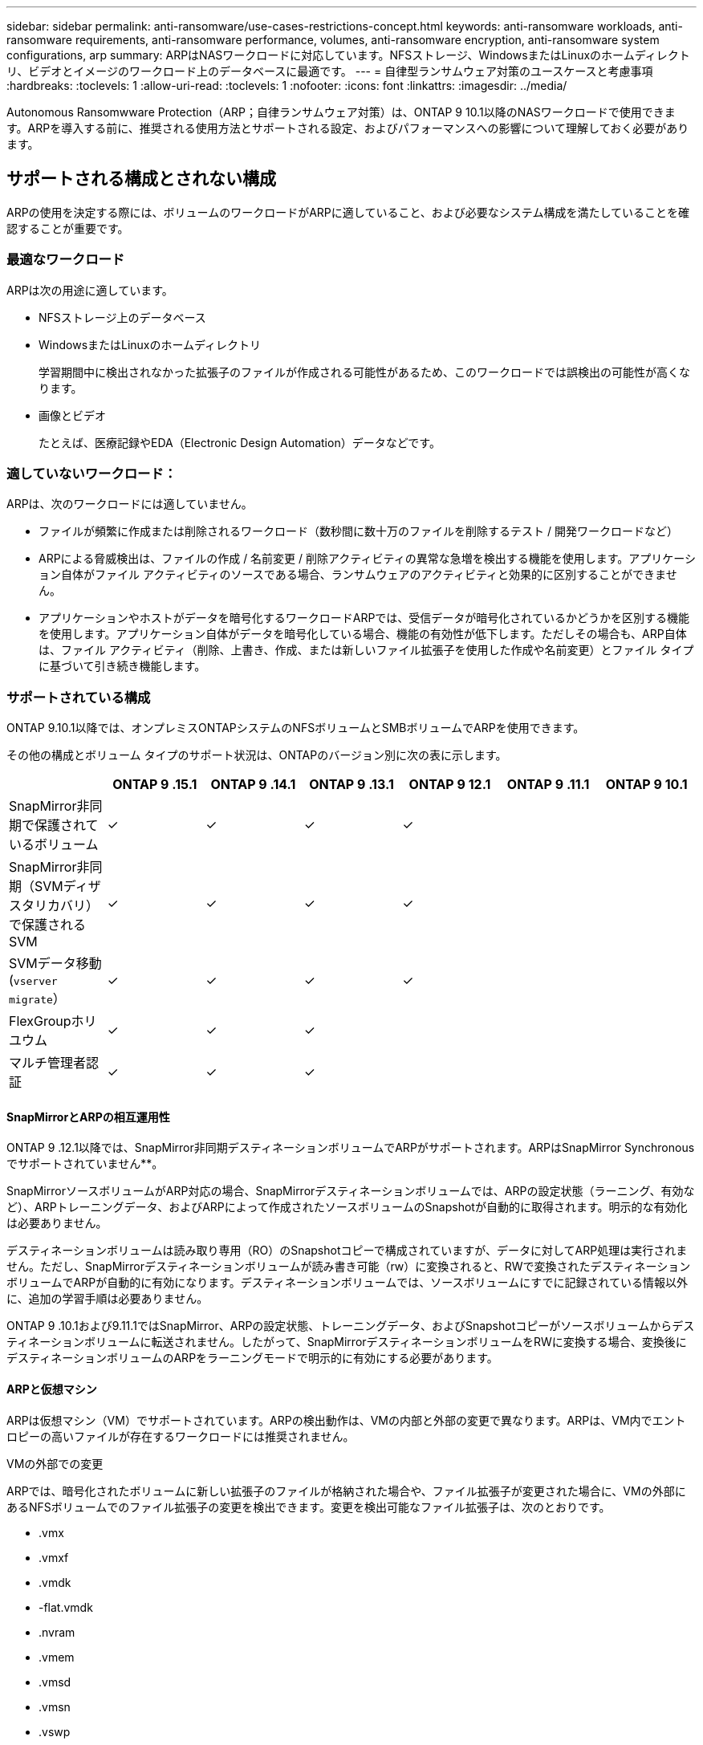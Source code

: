 ---
sidebar: sidebar 
permalink: anti-ransomware/use-cases-restrictions-concept.html 
keywords: anti-ransomware workloads, anti-ransomware requirements, anti-ransomware performance, volumes, anti-ransomware encryption, anti-ransomware system configurations, arp 
summary: ARPはNASワークロードに対応しています。NFSストレージ、WindowsまたはLinuxのホームディレクトリ、ビデオとイメージのワークロード上のデータベースに最適です。 
---
= 自律型ランサムウェア対策のユースケースと考慮事項
:hardbreaks:
:toclevels: 1
:allow-uri-read: 
:toclevels: 1
:nofooter: 
:icons: font
:linkattrs: 
:imagesdir: ../media/


[role="lead"]
Autonomous Ransomwware Protection（ARP；自律ランサムウェア対策）は、ONTAP 9 10.1以降のNASワークロードで使用できます。ARPを導入する前に、推奨される使用方法とサポートされる設定、およびパフォーマンスへの影響について理解しておく必要があります。



== サポートされる構成とされない構成

ARPの使用を決定する際には、ボリュームのワークロードがARPに適していること、および必要なシステム構成を満たしていることを確認することが重要です。



=== 最適なワークロード

ARPは次の用途に適しています。

* NFSストレージ上のデータベース
* WindowsまたはLinuxのホームディレクトリ
+
学習期間中に検出されなかった拡張子のファイルが作成される可能性があるため、このワークロードでは誤検出の可能性が高くなります。

* 画像とビデオ
+
たとえば、医療記録やEDA（Electronic Design Automation）データなどです。





=== 適していないワークロード：

ARPは、次のワークロードには適していません。

* ファイルが頻繁に作成または削除されるワークロード（数秒間に数十万のファイルを削除するテスト / 開発ワークロードなど）
* ARPによる脅威検出は、ファイルの作成 / 名前変更 / 削除アクティビティの異常な急増を検出する機能を使用します。アプリケーション自体がファイル アクティビティのソースである場合、ランサムウェアのアクティビティと効果的に区別することができません。
* アプリケーションやホストがデータを暗号化するワークロードARPでは、受信データが暗号化されているかどうかを区別する機能を使用します。アプリケーション自体がデータを暗号化している場合、機能の有効性が低下します。ただしその場合も、ARP自体は、ファイル アクティビティ（削除、上書き、作成、または新しいファイル拡張子を使用した作成や名前変更）とファイル タイプに基づいて引き続き機能します。




=== サポートされている構成

ONTAP 9.10.1以降では、オンプレミスONTAPシステムのNFSボリュームとSMBボリュームでARPを使用できます。

その他の構成とボリューム タイプのサポート状況は、ONTAPのバージョン別に次の表に示します。

|===
|  | ONTAP 9 .15.1 | ONTAP 9 .14.1 | ONTAP 9 .13.1 | ONTAP 9 12.1 | ONTAP 9 .11.1 | ONTAP 9 10.1 


| SnapMirror非同期で保護されているボリューム | ✓ | ✓ | ✓ | ✓ |  |  


| SnapMirror非同期（SVMディザスタリカバリ）で保護されるSVM | ✓ | ✓ | ✓ | ✓ |  |  


| SVMデータ移動(`vserver migrate`） | ✓ | ✓ | ✓ | ✓ |  |  


| FlexGroupホリユウム | ✓ | ✓ | ✓ |  |  |  


| マルチ管理者認証 | ✓ | ✓ | ✓ |  |  |  
|===


==== SnapMirrorとARPの相互運用性

ONTAP 9 .12.1以降では、SnapMirror非同期デスティネーションボリュームでARPがサポートされます。ARPはSnapMirror Synchronousでサポートされていません**。

SnapMirrorソースボリュームがARP対応の場合、SnapMirrorデスティネーションボリュームでは、ARPの設定状態（ラーニング、有効など）、ARPトレーニングデータ、およびARPによって作成されたソースボリュームのSnapshotが自動的に取得されます。明示的な有効化は必要ありません。

デスティネーションボリュームは読み取り専用（RO）のSnapshotコピーで構成されていますが、データに対してARP処理は実行されません。ただし、SnapMirrorデスティネーションボリュームが読み書き可能（rw）に変換されると、RWで変換されたデスティネーションボリュームでARPが自動的に有効になります。デスティネーションボリュームでは、ソースボリュームにすでに記録されている情報以外に、追加の学習手順は必要ありません。

ONTAP 9 .10.1および9.11.1ではSnapMirror、ARPの設定状態、トレーニングデータ、およびSnapshotコピーがソースボリュームからデスティネーションボリュームに転送されません。したがって、SnapMirrorデスティネーションボリュームをRWに変換する場合、変換後にデスティネーションボリュームのARPをラーニングモードで明示的に有効にする必要があります。



==== ARPと仮想マシン

ARPは仮想マシン（VM）でサポートされています。ARPの検出動作は、VMの内部と外部の変更で異なります。ARPは、VM内でエントロピーの高いファイルが存在するワークロードには推奨されません。

.VMの外部での変更
ARPでは、暗号化されたボリュームに新しい拡張子のファイルが格納された場合や、ファイル拡張子が変更された場合に、VMの外部にあるNFSボリュームでのファイル拡張子の変更を検出できます。変更を検出可能なファイル拡張子は、次のとおりです。

* .vmx
* .vmxf
* .vmdk
* -flat.vmdk
* .nvram
* .vmem
* .vmsd
* .vmsn
* .vswp
* .vmss
* .log
* -\#.log


.VMの内部での変更
VMを標的とするランサムウェア攻撃により、VMの外部での変更は行われずにVMの内部のファイルが変更された場合に、VMのデフォルト エントロピーが低いと（.txt、.docx、.mp4ファイルなど）、ARPによって脅威が検出されます。このシナリオでは、ARPによって保護のためのSnapshotが作成されますが、VMの外部にあるファイル拡張子は改ざんされていないため、脅威アラートは生成されません。

デフォルトでは、エントロピーの高いファイル（.gzipやパスワードで保護されたファイルなど）の場合、ARPの検出機能が制限されます。この場合でもARPはプロアクティブなスナップショットを取得できますが、ファイル拡張子が外部で改ざんされていない場合、アラートはトリガーされません。



=== サポートされない構成

ARPは、次のシステム設定ではサポートされていません。

* ONTAP S3環境
* SAN環境


ARPでは、次のボリューム構成はサポートされません。

* FlexGroupボリューム（ONTAP 9.10.1～9.12.1の場合。ONTAP 9.13.1以降ではFlexGroupボリュームはサポートされます）
* FlexCacheボリューム（元のFlexVolではサポートされますが、キャッシュ ボリュームではサポートされません）
* オフライン ボリューム
* SANのみのボリューム
* SnapLockボリューム
* SnapMirror同期
* SnapMirror非同期（ONTAP 9 .10.1および9.11.1でのみサポートされません。SnapMirror非同期は、ONTAP 9 12.1以降でサポートされています。詳細については、を参照して<<snapmirror>>ください）。
* 制限されたボリューム
* Storage VMのルートボリューム
* 停止しているStorage VMのボリューム




== ARPのパフォーマンスと周波数に関する考慮事項

ARPは、スループットとピークIOPSで測定した場合、システムパフォーマンスへの影響を最小限に抑えることができます。ARP機能の影響は、ボリュームのワークロードによって異なります。一般的なワークロードに推奨される構成の制限は次のとおりです。

[cols="30,20,30"]
|===
| ワークロードの特性 | ノードあたりの最大ボリューム数（推奨値） | ノード単位のボリューム制限を超えたときのパフォーマンスの低下：[*] 


| 読み取り処理が多い場合や、データを圧縮できる場合があります。 | 150 | 最大IOPSの4% 


| 書き込み中心でデータを圧縮できない | 60 | 最大IOPSの10% 
|===
合格：[*]推奨制限を超過したボリュームの数に関係なく、システムパフォーマンスはこれらの割合を超えて低下することはありません。

ARP分析は優先順位付けされた順序で実行されるため、保護されたボリュームの数が増えるにつれて、各ボリュームでの分析の実行頻度は低下します。



== ARPで保護されたボリュームを使用したマルチ管理者検証

ONTAP 9 .13.1以降では、マルチ管理者検証（MAV）をイネーブルにして、ARPによるセキュリティを強化できます。MAVを使用すると、少なくとも2人以上の認証された管理者が、保護されたボリュームでARPをオフにしたり、ARPを一時停止したり、疑わしい攻撃をfalse positiveとしてマークしたりする必要があります。方法をご確認くださいlink:../multi-admin-verify/enable-disable-task.html["ARPで保護されたボリュームのMAVを有効にします"^]。

MAVグループの管理者を定義し、保護する、、 `security anti-ransomware volume pause`および `security anti-ransomware volume attack clear-suspect`ARPコマンドのMAVルールを作成する必要があり `security anti-ransomware volume disable`ます。MAVグループの各管理者は、MAV設定内の新しいルール要求を承認する必要がありますlink:../multi-admin-verify/enable-disable-task.html["MAVルールを再度追加します"^]。

ONTAP 9 .14.1以降では、ARPスナップショットの作成および新しいファイル拡張子の監視に関するアラートが提供されます。これらのイベントのアラートは、デフォルトでは無効になっています。アラートはボリュームレベルまたはSVMレベルで設定できます。MAVルールは、またはを使用してSVMレベルで `security anti-ransomware volume event-log modify`作成できます `security anti-ransomware vserver event-log modify`。

.次のステップ
* link:enable-task.html["自律型ランサムウェア対策を有効にする"]
* link:../multi-admin-verify/enable-disable-task.html["ARPで保護されたボリュームのMAVを有効にする"]

